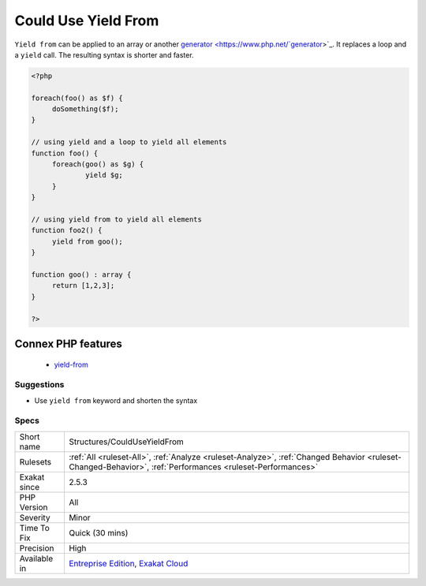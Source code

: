 .. _structures-coulduseyieldfrom:

.. _could-use-yield-from:

Could Use Yield From
++++++++++++++++++++

.. meta::
	:description:
		Could Use Yield From: ``Yield from`` can be applied to an array or another generator.
	:twitter:card: summary_large_image
	:twitter:site: @exakat
	:twitter:title: Could Use Yield From
	:twitter:description: Could Use Yield From: ``Yield from`` can be applied to an array or another generator
	:twitter:creator: @exakat
	:twitter:image:src: https://www.exakat.io/wp-content/uploads/2020/06/logo-exakat.png
	:og:image: https://www.exakat.io/wp-content/uploads/2020/06/logo-exakat.png
	:og:title: Could Use Yield From
	:og:type: article
	:og:description: ``Yield from`` can be applied to an array or another generator
	:og:url: https://exakat.readthedocs.io/en/latest/Reference/Rules/Could Use Yield From.html
	:og:locale: en
``Yield from`` can be applied to an array or another `generator <https://www.php.net/`generator <https://www.php.net/generator>`_>`_. It replaces a loop and a ``yield`` call. The resulting syntax is shorter and faster.

.. code-block:: php
   
   <?php
   
   foreach(foo() as $f) {
   	doSomething($f);
   }
   
   // using yield and a loop to yield all elements  
   function foo() {
   	foreach(goo() as $g) {
   		yield $g;
   	}
   }
   
   // using yield from to yield all elements  
   function foo2() {
   	yield from goo();
   }
   
   function goo() : array {
   	return [1,2,3];
   }
   
   ?>
Connex PHP features
-------------------

  + `yield-from <https://php-dictionary.readthedocs.io/en/latest/dictionary/yield-from.ini.html>`_


Suggestions
___________

* Use ``yield from`` keyword and shorten the syntax




Specs
_____

+--------------+------------------------------------------------------------------------------------------------------------------------------------------------------------+
| Short name   | Structures/CouldUseYieldFrom                                                                                                                               |
+--------------+------------------------------------------------------------------------------------------------------------------------------------------------------------+
| Rulesets     | :ref:`All <ruleset-All>`, :ref:`Analyze <ruleset-Analyze>`, :ref:`Changed Behavior <ruleset-Changed-Behavior>`, :ref:`Performances <ruleset-Performances>` |
+--------------+------------------------------------------------------------------------------------------------------------------------------------------------------------+
| Exakat since | 2.5.3                                                                                                                                                      |
+--------------+------------------------------------------------------------------------------------------------------------------------------------------------------------+
| PHP Version  | All                                                                                                                                                        |
+--------------+------------------------------------------------------------------------------------------------------------------------------------------------------------+
| Severity     | Minor                                                                                                                                                      |
+--------------+------------------------------------------------------------------------------------------------------------------------------------------------------------+
| Time To Fix  | Quick (30 mins)                                                                                                                                            |
+--------------+------------------------------------------------------------------------------------------------------------------------------------------------------------+
| Precision    | High                                                                                                                                                       |
+--------------+------------------------------------------------------------------------------------------------------------------------------------------------------------+
| Available in | `Entreprise Edition <https://www.exakat.io/entreprise-edition>`_, `Exakat Cloud <https://www.exakat.io/exakat-cloud/>`_                                    |
+--------------+------------------------------------------------------------------------------------------------------------------------------------------------------------+


